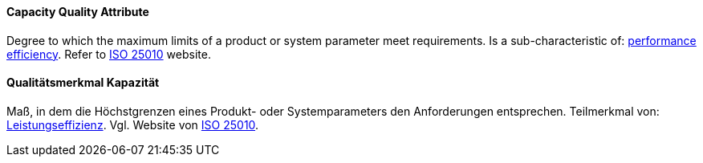 [#term-capacity-quality-attribute]

// tag::EN[]
====  Capacity Quality Attribute

Degree to which the maximum limits of a product or system parameter meet requirements.
Is a sub-characteristic of: <<term-performance-efficiency-quality-attribute,performance efficiency>>.
Refer to link:https://iso25000.com/index.php/en/iso-25000-standards/iso-25010[ISO 25010] website.



// end::EN[]

// tag::DE[]
====  Qualitätsmerkmal Kapazität

Maß, in dem die Höchstgrenzen eines Produkt- oder Systemparameters den
Anforderungen entsprechen. Teilmerkmal von: <<term-performance-efficiency-quality-attribute,Leistungseffizienz>>.
Vgl. Website von link:https://iso25000.com/index.php/en/iso-25000-standards/iso-25010[ISO
25010].





// end::DE[] 